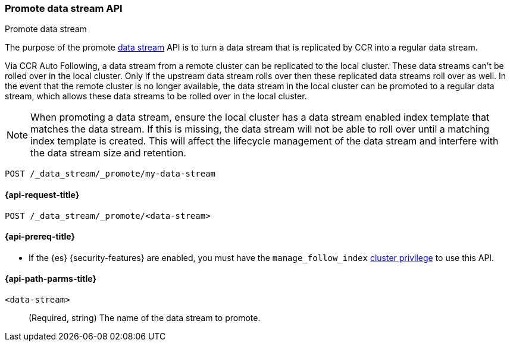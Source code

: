[role="xpack"]
[[promote-data-stream-api]]
=== Promote data stream API
++++
<titleabbrev>Promote data stream</titleabbrev>
++++

The purpose of the promote <<data-streams,data stream>> API is to turn
a data stream that is replicated by CCR into a regular
data stream.

Via CCR Auto Following, a data stream from a remote cluster
can be replicated to the local cluster. These data streams
can't be rolled over in the local cluster. Only if the upstream
data stream rolls over then these replicated data streams roll
over as well. In the event that the remote cluster is no longer
available, the data stream in the local cluster can be promoted
to a regular data stream, which allows these data streams to
be rolled over in the local cluster.

NOTE: When promoting a data stream, ensure the local cluster has a data stream enabled index template that matches the data stream.
If this is missing, the data stream will not be able to roll over until a matching index template is created.
This will affect the lifecycle management of the data stream and interfere with the data stream size and retention.

[source,console]
----
POST /_data_stream/_promote/my-data-stream
----
// TEST[catch:missing]

[[promote-data-stream-api-request]]
==== {api-request-title}

`POST /_data_stream/_promote/<data-stream>`

[[promote-data-stream-api-prereqs]]
==== {api-prereq-title}

* If the {es} {security-features} are enabled, you must have the `manage_follow_index`
<<privileges-list-cluster,cluster privilege>> to use this API.

[[promote-data-stream-api-path-params]]
==== {api-path-parms-title}

`<data-stream>`::
(Required, string)
The name of the data stream to promote.
